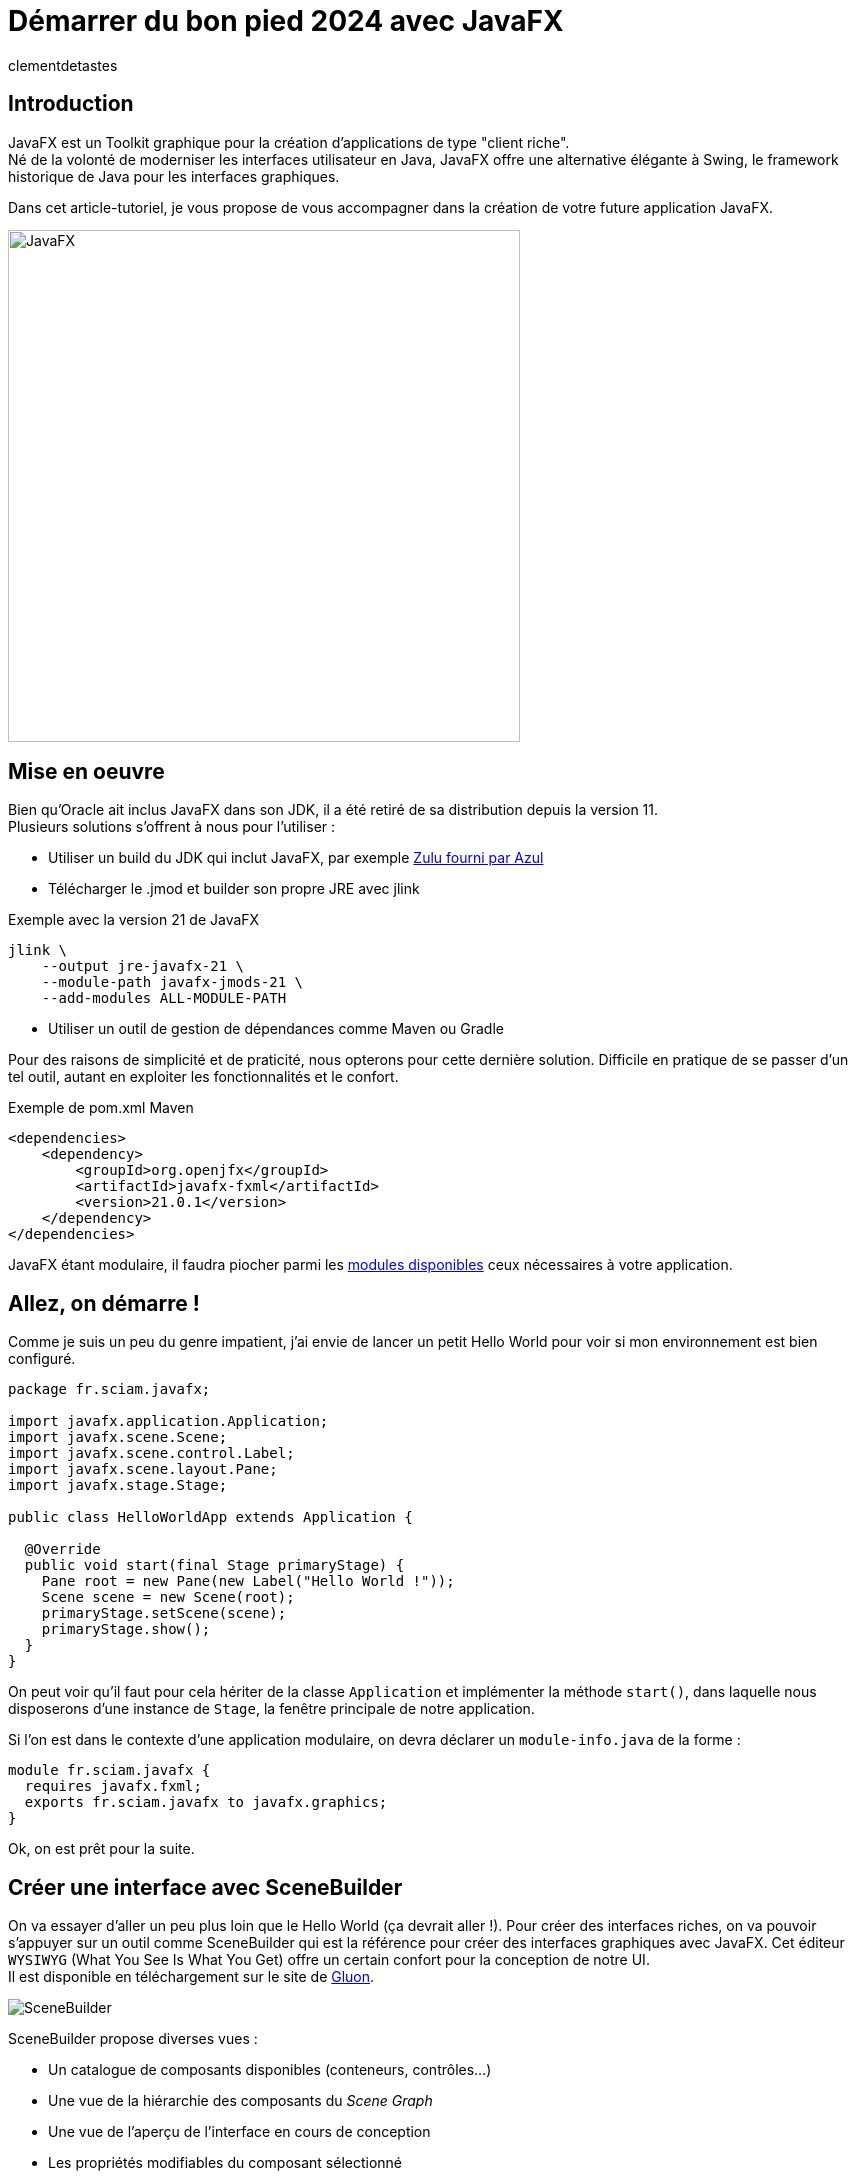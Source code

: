= Démarrer du bon pied 2024 avec JavaFX
:page-navtitle: Démarrer du bon pied 2024 avec JavaFX
:page-excerpt: 'Une présentation sous forme de tutoriel pour démarrer JavaFX du bon pied.'
:layout: post
:author: clementdetastes
:page-tags: [JavaFX, Java, UI]
:page-vignette: javafx.png
:page-vignette-licence: 'Source Oracle'
:page-liquid:

== Introduction

JavaFX est un Toolkit graphique pour la création d'applications de type "client riche". +
Né de la volonté de moderniser les interfaces utilisateur en Java, JavaFX offre une alternative élégante à Swing, le framework historique de Java pour les interfaces graphiques.

Dans cet article-tutoriel, je vous propose de vous accompagner dans la création de votre future application JavaFX. +

image::javafx/gift.png[JavaFX, 512, 512, align="center"]

== Mise en oeuvre
Bien qu'Oracle ait inclus JavaFX dans son JDK, il a été retiré de sa distribution depuis la version 11. +
Plusieurs solutions s'offrent à nous pour l'utiliser :

* Utiliser un build du JDK qui inclut JavaFX, par exemple https://www.azul.com/downloads/?package=jdk#zulu[Zulu fourni par Azul]
* Télécharger le .jmod et builder son propre JRE avec jlink

.Exemple avec la version 21 de JavaFX
```bash
jlink \
    --output jre-javafx-21 \
    --module-path javafx-jmods-21 \
    --add-modules ALL-MODULE-PATH
```

* Utiliser un outil de gestion de dépendances comme Maven ou Gradle

Pour des raisons de simplicité et de praticité, nous opterons pour cette dernière solution. Difficile en pratique de se passer d'un tel outil, autant en exploiter les fonctionnalités et le confort.

.Exemple de pom.xml Maven
```xml
<dependencies>
    <dependency>
        <groupId>org.openjfx</groupId>
        <artifactId>javafx-fxml</artifactId>
        <version>21.0.1</version>
    </dependency>
</dependencies>
```

JavaFX étant modulaire, il faudra piocher parmi les https://openjfx.io/javadoc/21/[modules disponibles] ceux nécessaires à votre application.

== Allez, on démarre !
Comme je suis un peu du genre impatient, j'ai envie de lancer un petit Hello World pour voir si mon environnement est bien configuré.

```java	
package fr.sciam.javafx;

import javafx.application.Application;
import javafx.scene.Scene;
import javafx.scene.control.Label;
import javafx.scene.layout.Pane;
import javafx.stage.Stage;

public class HelloWorldApp extends Application {

  @Override
  public void start(final Stage primaryStage) {
    Pane root = new Pane(new Label("Hello World !"));
    Scene scene = new Scene(root);
    primaryStage.setScene(scene);
    primaryStage.show();
  }
}
```
On peut voir qu'il faut pour cela hériter de la classe `Application` et implémenter la méthode `start()`, dans laquelle nous disposerons d'une instance de `Stage`, la fenêtre principale de notre application.

Si l'on est dans le contexte d'une application modulaire, on devra déclarer un `module-info.java` de la forme :

```java
module fr.sciam.javafx {
  requires javafx.fxml;
  exports fr.sciam.javafx to javafx.graphics;
}
```

Ok, on est prêt pour la suite.

== Créer une interface avec SceneBuilder

On va essayer d'aller un peu plus loin que le Hello World (ça devrait aller !). Pour créer des interfaces riches, on va pouvoir s'appuyer sur un outil comme SceneBuilder qui est la référence pour créer des interfaces graphiques avec JavaFX. Cet éditeur `WYSIWYG` (What You See Is What You Get) offre un certain confort pour la conception de notre UI. +
Il est disponible en téléchargement sur le site de https://gluonhq.com/products/scene-builder/[Gluon].

image::javafx/scenebuilder.png[SceneBuilder, align="center"]

SceneBuilder propose diverses vues :

* Un catalogue de composants disponibles (conteneurs, contrôles...)
* Une vue de la hiérarchie des composants du _Scene Graph_
* Une vue de l'aperçu de l'interface en cours de conception
* Les propriétés modifiables du composant sélectionné

Les interfaces créées avec SceneBuilder sont sauvegardées au format FXML, une représentation XML qui décrit la hiérarchie des composants et leurs propriétés. +
Ce format est nativement interprétable par JavaFX, ce sont d'ailleurs ces APIs que nous allons utiliser pour charger notre interface.

```java
package fr.sciam.javafx;

import javafx.application.Application;
import javafx.fxml.FXMLLoader;
import javafx.scene.Parent;
import javafx.scene.Scene;
import javafx.stage.Stage;

public class FXMLApp extends Application {

  @Override
  public void start(final Stage primaryStage) throws Exception {
    Parent root = FXMLLoader.load(this.getClass().getResource("/fxml/sample.fxml"));
    primaryStage.setScene(new Scene(root, 300, 275));
    primaryStage.show();
  }
}
```

Pour la modularisation, une retouche sur le `module-info.java` est nécessaire :

```java
module fr.sciam.javafx {
  requires javafx.controls;
  requires javafx.fxml;
  exports fr.sciam.javafx to javafx.graphics, javafx.fxml;
  opens fr.sciam.javafx to javafx.fxml;
}
```

Nous allons maintenant essayer de donner un peu de vie à notre application. +
Notre FXML est une description statique de notre interface, mais nous allons pouvoir lui associer un _Controller_ qui va nous permettre d'implémenter la dynamique souhaitée.
Ce contrôleur va être associé à notre FXML via l'attribut `fx:controller` et sera automatiquement instancié par JavaFX lors du chargement du FXML. +
JavaFX va ensuite injecter les composants du FXML dans les attributs du contrôleur annotés avec `@FXML` en mappant les identifiants des composants du FXML avec les noms des attributs.

Commençons donc par définir quelques identifiants sur nos composants dans SceneBuilder.

image::javafx/fxid.png[fx:id, align="center"]

ainsi que d'éventuels _callbacks_ d'événements, ici sur l'action de click d'un bouton.

image::javafx/onaction.png[onAction, align="center"]

Une fois ceci réalisé, SceneBuilder nous propose _optionnellement_ un squelette de contrôleur via le menu `View > Show Sample Controller Skeleton`.

image::javafx/controller_scenebuilder.png[Controller SceneBuilder, align="center"]

Il est important de noter que les composants injectés dans le contrôleur ne sont pas disponibles directement le constructeur de ce dernier. D'abord, le contrôleur est instancié, puis les composants sont injectés, et enfin la méthode `initialize()` est appelée. Si des traitements préparatoires sont nécessaires sur les composants, il faudra donc les réaliser dans cette méthode, qui est optionnelle.

```java	
package fr.sciam.javafx;

import javafx.event.ActionEvent;
import javafx.fxml.FXML;
import javafx.scene.control.PasswordField;
import javafx.scene.control.TextField;

public class SampleController {

  @FXML
  private TextField loginTextField;

  @FXML
  private PasswordField passwordField;

  public SampleController() {
    // loginTextField and passwordField are null at this stage
  }

  @FXML
  void initialize() {
    // Injected components are ready to be used
  }

  @FXML
  void handleValidateAction(final ActionEvent event) {
    System.out.println("Button has been clicked");
  }
}
```

Si vous utilisez un IDE tel qu'IntelliJ, on peut facilement vérifier le bon mapping des composants du FXML avec les attributs du contrôleur. +
La présence du petit icône `</>` indique qu'un composant correspondant à l'identifiant est bien présent dans le FXML.

image::javafx/fxml_link.png[FXML Link, align="center"]

En cliquant dessus, on peut naviguer directement vers le composant dans le FXML.

image::javafx/fxml_in.png[FXML In, align="center"]

A ce stade, on dispose d'une interface statique définie en FXML et d'un contrôleur qui lui est associé. Cette séparation naturelle entre la vue et le contrôleur intrinsèque au fonctionnement de JavaFX nous assure un partage clair des responsabilités.

== SceneGraph et threading

JavaFX se base sur ce concept de SceneGraph qui est une représentation hiérarchique des composants graphiques de notre interface. +
Au sommet de sa hiérarchie, on retrouve notre fenêtre principale, le `Stage`, qui contient une `Scene`, qui elle-même contient un noeud racine. Au dessous, on retrouve une structure arborescente de conteneurs et de composants. +

Les propriétés observables des composants graphiques permettent au moteur de rendu de JavaFX de détecter les changements et de mettre à jour l'interface en conséquence.

image::javafx/scenegraph.png[SceneGraph, align="center"]

JavaFX est un framework _mono-threadé_, ce qui signifie que toutes les interactions avec les composants graphiques doivent se faire depuis le `JavaFX Application Thread`.Tous les callbacks annotés `@FXML` des contrôleurs sont déjà appelés depuis ce thread. Pour le reste, et à l'instar de Swing, on dispose d'une API permettant de réaliser ces opérations au sein du thread ad hoc, à savoir `Platform.runLater()`. +

```java
Platform.runLater(() -> {
  Label label = new Label("Dynamically Added Label");
  pane.getChildren().add(label);
});
```

== Une UI avec du style !

Un apport majeur de JavaFX par rapport à Swing est le support des feuilles de style CSS. +
Bien qu'il soit tout de même possible de customiser le rendu de nos composants directement par API, profitons des fonctionnalités offertes par CSS pour ajouter un niveau supplémentaire de découplage entre notre UI et son rendu. Il sera aussi bien pratique de pouvoir basculer à la volée entre un thème _light_ ou _dark_, par exemple.

Par défaut, JavaFX utilise un thème qui répond au doux nom de _Modena_. +
Un petit tour dans la https://openjfx.io/javadoc/21/javafx.graphics/javafx/scene/doc-files/cssref.html[javadoc] nous permet de découvrir les différents sélecteurs CSS disponibles pour customiser le rendu de nos composants.

L'ajout d'une feuille de style se fait en l'associant à notre `Scene`.

```java
URL styleResource = this.getClass().getResource("/style/dark.css");
scene.getStylesheets().add(styleResource.toExternalForm());
```

On pourra remarquer que l'API nous permet d'ajouter plusieurs feuilles de style. Et ceci peut se faire dynamiquement, au _runtime_, aussi bien l'ajout que la suppression grâce à l'observabilité de la propriété `stylesheets`. Cela pourra nous servir pour changer de style à la volée, ou encore de recharger un fichier CSS modifié sans avoir à redémarrer l'application dans un contexte de développement par exemple.

image::javafx/dark_theme.png[Dark Theme, align="center"]

Pour avoir un aperçu du rendu avec la prise en compte de feuilles de style directement depuis SceneBuilder, on pourra les ajouter via le menu `Preview > Scene Style Sheets`. A noter qu'il ne s'agit que d'une simple prévisualisation, l'association doit se faire de manière effective comme vu précédemment.

image::javafx/preview_style.png[Scene Style Sheets, align="center"]

== Internationalisation

JavaFX propose un support natif de l'internationalisation via le mécanisme des `ResourceBundle`. +
Dans SceneBuilder, on peut définir des identifiants pour nos composants, mais aussi pour les textes affichés. Ces identifiants seront utilisés comme clés pour récupérer les textes correspondants dans le `ResourceBundle` associé à notre `Scene`.

image::javafx/i18n_key.png[I18n Key, align="center"]

On peut voir que la syntaxe associée dans le FXML est de la forme :

```xml
<Label text="%auth.login" />
```

Le caractère `%` en prefix indique qu'il s'agit d'une clé d'internationalisation et non d'une valeur statique. +

image::javafx/i18n_keys.png[I18n Keys, align="center"]

Nous voici à ce stade avec nos clés correctement définies. +
On va pouvoir bénéficier d'une prévisualisation en chargeant un fichier d'internationalisation.

image::javafx/i18n_preview_en.png[I18n EN Preview, align="center"]

En fournissant un fichier d'internationalisation français par exemple :

```properties
auth.title=Authentification
auth.login=Identifiant
auth.password=Mot de passe
auth.validate=Valider
```

image::javafx/i18n_preview_fr.png[I18n FR Preview, align="center"]

A l'instar des feuilles de style, il ne s'agit que d'une prévisualisation fournie par SceneBuilder. Il faudra spécifier le `ResourceBundle` à utiliser au chargement du fichier FXML.

```java
ResourceBundle bundle = ResourceBundle.getBundle("/i18n/language");
Parent root = FXMLLoader.load(resource, bundle);
```

== Effets et animations

Pour donner un peu de vie à notre application, profitons d'un autre véritable apport de JavaFX par rapport à Swing : les effets et les animations. +

Les effets permettent d'appliquer une modification du rendu d'un composant graphique. On peut par exemple appliquer un flou, une ombre, un effet de lumière... Ces effets peuvent être chaînés (via un la propriété `input` de `javafx.scene.effect.Effect` dont ils héritent) afin d'en appliquer plusieurs à la suite. +
Ces effets peuvent être appliqués aussi bien via FXML que par API java directement. +

Dans SceneBuilder, on peut appliquer un effet à un composant via l'onglet `Effect` de la vue des propriétés.

image::javafx/effects.png[Effet, align="center"]

Ou directement dans le code java :

```java
// Application d'un ombrage par API
DropShadow dropShadow = new DropShadow();
label.setEffect(dropShadow);
```

Les animations quant à elles vont nous permettre de faire varier dynamiquement les proprétés d'un composant au cours du temps. Il est possible d'utiliser des animations prédéfinies, comme des animations de translation, de rotation, de changement de couleur... ou bien de créer ses propres animations. Les possibilités en deviennent quasiment infinies. +

Pour une animation simple, utilisons une transition pour faire apparaitre progressivement notre image via un fondu.

```java
FadeTransition fadeTransition = new FadeTransition(Duration.seconds(1), imageView);
fadeTransition.setFromValue(0);
fadeTransition.setToValue(1);
fadeTransition.play();
```

Lorsque l'animation sera jouée, JavaFX se chargera de modifier progressivement la propriété `opacity` de notre image pour la faire passer de 0 à 1 en interpolant les valeurs intermédiaires. +

Pour réaliser des animations plus complexes, les APIs `Timeline` / `KeyFrame`, `SequentialTransition` et `ParallelTransition` permettent des combinaisons sans fin.

== Un peu de data-binding

JavaFX propose une API riche de data-binding, permettant l'expression de relations entre les propriétés de nos composants. Ces relations peuvent être uni ou bidirectionnelles, et induire des transformations arithmétiques et conditionnelles. +
Supposons que dans notre exemple, nous souhaitions rendre le bouton de validation actif seulement si les champs de login et de mot de passe sont remplis. On va pouvoir exprimer cette relation de la manière suivante :

```java
@FXML
void initialize() {
  this.validateButton.disableProperty().bind(
    this.loginTextField.textProperty().isEmpty()
      .or(this.passwordField.textProperty().isEmpty())
  );
}
```

Dans une architecture `MVVM` _(`Model`, `View`, `ViewModel`)_ par exemple, on pourra utiliser le data-binding pour lier les propriétés de notre `ViewModel` à celles de nos composants graphiques de la `View`. L'idée étant de ne rendre que le `ViewModel` adhérent à JavaFX (via l'utilisation de propriété observables et bindables) et pas le `Model` qui lui est associé. Les mécanismes de binding assurerons la synchronisation des données affichées dans la `View` avec celles du `ViewModel`.

```java
public class UserViewModel {
  private StringProperty loginProperty;
  public StringProperty loginProperty() {
    return this.loginProperty;
  }
}
```

```java
public void setUserViewModel(final UserViewModel viewModel) {
  this.loginLabel.textProperty().bind(viewModel.loginProperty());
}
```

== Intégration dans un contexte CDI

Le dernier exemple vu précédemment peut légitimement nous amener à la question de l'intégration de JavaFX dans un contexte `CDI` (_Context and Dependendy Injection_). On aimerait pouvoir bénéficier des fonctionnalités de `CDI`, comme l'injection de dépendances, au sein de nos contrôleurs. Plutôt que d'utiliser explicitement un setter pour injecter notre `ViewModel`, on aimerait que cela soit fait automatiquement par le conteneur `CDI`. On va aussi vouloir appeler des services métiers de notre application lors de la validation d'un formulaire par exemple. +
Comme c'est JavaFX qui instancie et gère le cycle de vie de nos contrôleurs, ils passent sous le radar de notre conteneur `CDI`.

Gluon fournit avec sa bibliothèque https://github.com/gluonhq/ignite[Ignite] une solution clé en main pour le populaire `Spring` ainsi que `Guice` et `Dagger`. +

Comme chez SCIAM on aime bien `Quarkus`, on va faire quelques efforts pour rendre notre application compatible avec ce framework. +
La première étape consiste à déclarer un `Producer` pour notre `FXMLLoader`.

```java
public class FXMLLoaderProducer {

  @Inject
  Instance<Object> instance;

  @Produces
  public FXMLLoader produceFXMLLoader() {
    FXMLLoader loader = new FXMLLoader();
    loader.setControllerFactory(param -> this.instance.select(param).get());
    return loader;
  }
}
```

La seconde étape consiste à définir un nouveau `main` pour `Quarkus` qui va démarrer notre application JavaFX. +
En héritant de `javafx.application.Application` on va pouvoir bénéficier de notre instance de `Stage` et la propager au reste de notre application.

```java
@QuarkusMain
public class QuarkusFxApplication extends javafx.application.Application implements QuarkusApplication {

  @Qualifier
  @Target(ElementType.PARAMETER)
  @Retention(RetentionPolicy.RUNTIME)
  public @interface PrimaryStage {
  }

  public static void main(final String[] args) {
    Quarkus.run(QuarkusFxApplication.class);
  }

  @Override
  public int run(final String... args) throws IOException {
    Application.launch(QuarkusFxApplication.class, args);
    return 0;
  }

  @Override
  public void start(final Stage primaryStage) throws Exception {
    CDI.current()
      .getBeanManager()
      .getEvent()
      .select(new AnnotationLiteral<PrimaryStage>() {})
      .fire(primaryStage);
  }
}
```

La dernière étape est celle où la magie va pouvoir opérer. Dans notre `FxAppComponent` on va pouvoir se faire injecter de notre instance de `FXMLLoader` et l'utiliser pour charger notre UI. Dès lors, tous les contrôleurs instanciés par JavaFX seront gérés par `CDI` et pourront bénéficier de l'injection de dépendances.

```java
@ApplicationScoped
public class FxAppComponent {

  @Inject
  private FXMLLoader fxmlLoader;

  public void start(@Observes @PrimaryStage final Stage primaryStage) throws IOException {
    InputStream stream = QuizApp.class.getResourceAsStream("/fxml/app.fxml");
    Parent root = this.fxmlLoader.load(stream);
    Scene scene = new Scene(root);
    primaryStage.setScene(scene);
    primaryStage.show();
  }
}
```

Si vous souhaitez directement bénéficier d'une extension Quarkus, vous pourrez en trouver une sur mon https://github.com/CodeSimcoe/quarkus-fx-extension[dépôt github].

== Conclusion

JavaFX est un Toolkit graphique qui vous permettra de réaliser votre application desktop (ou mobile !), entièrement en Java. Vous pouvez l'intégrer dans un contexte `CDI` en bénéficier de toutes ses fonctionnalités pour construire une application robuste. +

Ce billet vous aidera peut-être à vous mettre le pied à l'étrier pour démarrer une application JavaFX et en explorer les possibilités qu'il pourra vous offrir.